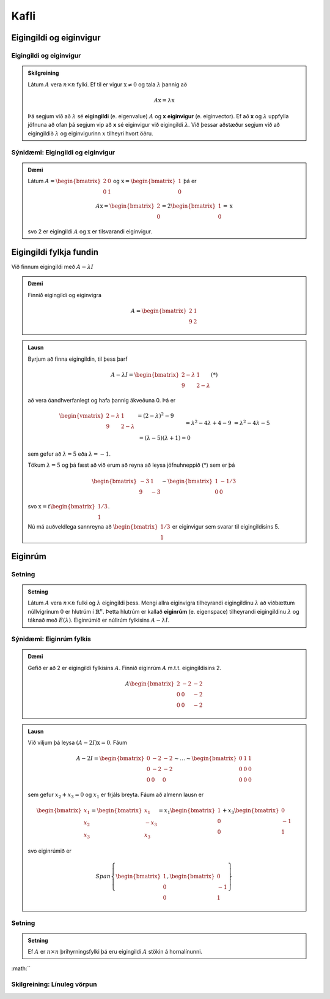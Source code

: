 Kafli
==========

Eigingildi og eiginvigur
------------------------


Eigingildi og eiginvigur
^^^^^^^^^^^^^^^^^^^^^^^^^^^^

.. admonition:: Skilgreining
    :class: skilgreining

    Látum :math:`A` vera :math:`n \times n` fylki. Ef til er vigur 
    :math:`\textbf{x} \neq \textbf{0}` og tala :math:`\lambda` þannig að

    .. math:: A\textbf{x}=\lambda\textbf{x}
    
    Þá segjum við að :math:`\lambda` sé **eigingildi** (e. eigenvalue) :math:`A`
    og **x** **eiginvigur** (e. eiginvector). Ef að **x** og :math:`\lambda` uppfylla
    jöfnuna að ofan þá segjum vip að **x** sé eiginvigur við eigingildi :math:`\lambda`.
    Við þessar aðstæður segjum við að eigingildið :math:`\lambda` og eiginvigurinn :math:`x` 
    tilheyri hvort öðru.


Sýnidæmi: Eigingildi og eiginvigur
^^^^^^^^^^^^^^^^^^^^^^^^^^^^^^^^^^

.. admonition:: Dæmi
    :class: daemi
    
    Látum :math:`A=\begin{bmatrix} 2&0\\0&1 \end{bmatrix}` og 
    :math:`\textbf{x} = \begin{bmatrix}1\\0\end{bmatrix}` þá er
    
    .. math:: A\textbf{x} = \begin{bmatrix}
        2\\0\end{bmatrix} = 2 \begin{bmatrix}
        1\\0\end{bmatrix} = \textbf{x}
    
    svo 2 er eigingildi :math:`A` og :math:`\textbf{x}` er tilsvarandi eiginvigur.

Eigingildi fylkja fundin
------------------------

Við finnum eigingildi með :math:`A-\lambda I`

.. admonition:: Dæmi
    :class: daemi

    Finnið eigingildi og eiginvigra

    .. math:: A=\begin{bmatrix}2 & 1\\ 9 & 2\end{bmatrix}

.. admonition:: Lausn
    :class: daemi, dropdown

    Byrjum að finna eigingildin, til þess þarf

    .. math:: A-\lambda I = \begin{bmatrix}2-\lambda & 1 \\ 9 & 2-\lambda\end{bmatrix} (*)

    að vera óandhverfanlegt og hafa þannig ákveðuna 0. Þá er

    .. math:: \begin{align*}
        \begin{vmatrix}
        2-\lambda & 1 \\ 9 & 2-\lambda
        \end{vmatrix}
        &= (2-\lambda)^2-9\\&= \lambda^2-4\lambda+4-9\\&=\lambda^2-4\lambda-5\\& =
        (\lambda-5)(\lambda+1)=0  
        \end{align*}

    sem gefur að :math:`\lambda = 5` eða :math:`\lambda =-1`.

    Tökum :math:`\lambda=5` og þá fæst að við erum að reyna að leysa jöfnuhneppið (*) sem er þá

    .. math:: \begin{bmatrix}
        -3 & 1\\
        9&-3
        \end{bmatrix} \sim \begin{bmatrix}
        1 & -1/3\\
        0 & 0
        \end{bmatrix}
    
    svo :math:`\textbf{x} = t\begin{bmatrix}1/3\\1\end{bmatrix}`.

    Nú má auðveldlega sannreyna að :math:`\begin{bmatrix} 1/3\\1\end{bmatrix}`
    er eiginvigur sem svarar til eigingildisins 5. 


Eiginrúm 
--------

Setning
^^^^^^^

.. admonition:: Setning
    :class: setning

    Látum :math:`A` vera :math:`n\times n` fulki og :math:`\lambda`
    eigingildi þess. Mengi allra eiginvigra tilheyrandi eigingildinu :math:`\lambda`
    að viðbættum núllvigrinum :math:`\textbf{0}` er hlutrúm í :math:`\mathbb{R}^n`. 
    Þetta hlutrúm er kallað **eiginrúm** (e. eigenspace) tilheyrandi eigingildinu :math:`\lambda`
    og táknað með :math:`E(\lambda)`. Eiginrúmið er núllrúm fylkisins :math:`A-\lambda I`.

Sýnidæmi: Eiginrúm fylkis
^^^^^^^^^^^^^^^^^^^^^^^^^^

.. admonition:: Dæmi
    :class: daemi

    Gefið er að 2 er eigingildi fylkisins :math:`A`. Finnið 
    eiginrúm :math:`A` m.t.t. eigingildisins 2.

    .. math:: A\begin{bmatrix} 2 & -2 & -2 \\ 0 & 0 & -2\\ 0 & 0 & -2 \end{bmatrix}
    
.. admonition:: Lausn
    :class: daemi, dropdown

    Við viljum þá leysa :math:`(A-2I)\textbf{x}=0`. Fáum

    .. math:: A-2I=
        \begin{bmatrix}
        0 & -2 & -2\\
        0 & -2 & -2\\
        0 & 0 & 0
        \end{bmatrix}
        \sim \dots \sim \begin{bmatrix}
        0 & 1& 1\\
        0 & 0 & 0\\
        0 & 0 & 0
        \end{bmatrix}
    
    sem gefur :math:`x_2+x_3=0` og :math:`x_1` er frjáls breyta. 
    Fáum að almenn lausn er 

    .. math:: \begin{bmatrix}
        x_1\\
        x_2\\
        x_3
        \end{bmatrix}
        =
        \begin{bmatrix}
        x_1\\
        -x_3\\
        x_3
        \end{bmatrix}=
        x_1\begin{bmatrix}
        1\\
        0\\
        0
        \end{bmatrix}+
        x_3\begin{bmatrix}
        0\\
        -1\\
        1
        \end{bmatrix} 
    
    svo eiginrúmið er

    .. math:: Span \left\{\begin{bmatrix}
        1\\
        0\\
        0
        \end{bmatrix},
        \begin{bmatrix}
        0\\
        -1\\
        1
        \end{bmatrix}\right\}


Setning
^^^^^^^^^

.. admonition:: Setning
    :class: setning

    Ef :math:`A` er :math:`n \times n` þríhyrningsfylki þá eru eigingildi :math:`A`
    stökin á hornalínunni.



:math:``

Skilgreining: Línuleg vörpun
^^^^^^^^^^^^^^^^^^^^^^^^^^^^